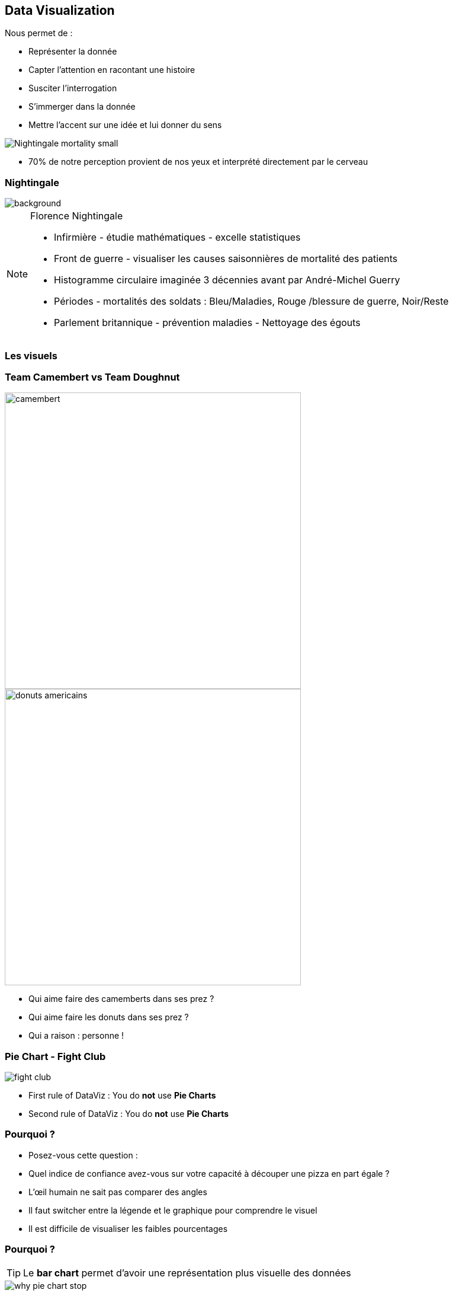 [.columns.is-vcentered]
== Data Visualization

[.column.has-text-left]
--
[%step]
.Nous permet de :
* Représenter la donnée
* Capter l'attention en racontant une histoire
* Susciter l'interrogation
* S'immerger dans la donnée
* Mettre l'accent sur une idée et lui donner du sens
--

[.column]
--
[%step]
image::Nightingale-mortality-small.jpg[]
--

[.notes]
--
* 70% de notre perception provient de nos yeux et interprété directement par le cerveau
--
//https://fr.wikipedia.org/wiki/Florence_Nightingale

[%notitle]
=== Nightingale

image::Nightingale-mortality.jpg[background, size=fill]

[NOTE.speaker]
--
.Florence Nightingale
* Infirmière - étudie mathématiques - excelle statistiques
* Front de guerre - visualiser les causes saisonnières de mortalité des patients
* Histogramme circulaire imaginée 3 décennies avant par André-Michel Guerry
* Périodes - mortalités des soldats : Bleu/Maladies, Rouge /blessure de guerre, Noir/Reste
* Parlement britannique - prévention maladies - Nettoyage des égouts
--

=== Les visuels

[.columns.is-vcentered]
=== Team Camembert vs Team Doughnut

[.column]
--
image::camembert.jpeg[width=500]
--

[.column]
--
image::donuts_americains.jpg[width=500]
--

[.notes]
--
* Qui aime faire des camemberts dans ses prez ?
* Qui aime faire les donuts dans ses prez ?
* Qui a raison : personne !
--

[%notitle]
[.columns.is-vcentered]
=== Pie Chart - Fight Club

[.column]
--
image::fight_club.jpg[]
--

[.column]
--
[%step]
* First rule of DataViz : You do *not* use *Pie Charts*
* Second rule of DataViz : You do *not* use *Pie Charts*
--

=== Pourquoi ?

[.notes]
--
* Posez-vous cette question :
* Quel indice de confiance avez-vous sur votre capacité à découper une pizza en part égale ?
--

* L'œil humain ne sait pas comparer des angles
* Il faut switcher entre la légende et le graphique pour comprendre le visuel
* Il est difficile de visualiser les faibles pourcentages

[%notitle]
=== Pourquoi ?

TIP: Le *bar chart* permet d'avoir une représentation plus visuelle des données

image::why_pie_chart_stop.jpg[]

[%notitle]
=== Pourquoi ?

[.notes]
--
Ne rigolez pas, ça arrive le + de 100%
--

--
.Si vous devez briser les 2 premières règles :
[%step]
* S'assurer que le total fasse 100%...

* Peu de catégories
* On démarre à midi et on tourne dans le sens des aiguilles d'une montre
* Trier de la plus grande à la plus petite valeur
* Avoir le label lié à la part
* Pas de 3D !
--

[.columns.is-vcentered]
=== Variétés de visuels

[.notes]
--
* Chaque visuel correspond à un besoin spécifique
--

[.column]
--
image::chart_1.png[width=250]
--
[.column]
--
image::chart_2.png[width=250]
--
[.column]
--
image::chart_3.png[width=250]
--

[%notitle]
[.columns.is-vcentered]
=== Box Plot

[.notes]
--
Visualiser la distribution des données, utilisé notamment en Data Science pour visualiser les outliers, les extrêmes
--

[.column]
--
*Box Plot*
--
[.column]
--
image::box_plot.png[width=500]
--

[%notitle]
[.columns.is-vcentered]
=== Scatter Plot

[.notes]
--
Visualiser un axe d'analyse par rapports à 2 indicateurs en abscisses/ordonnées + un troisième correspondant à la taille du cercle
--

[.column]
--
*Scatter Plot*
--
[.column]
--
image::scatter_plot.png[width=500]
--

[%notitle]
[.columns.is-vcentered]
=== Slopegraph

[.notes]
--
Comparer des données notamment par un système de rang le plus souvent entre 2 périodes de données
--

[.column]
--
*Slopegraph*
--
[.column]
--
image::slopegraph.png[width=500]
--

=== Principes de base

[.notes]
--
* minimiser le ink-ratio : ce qu'on a besoin de ce qui est superflue (ligne, trait, tout élément perturbant le message)
* notamment via la gestion des labels, des axes et du format
* Attention à ne pas aller trop loin. Trop simplifier peut impacter la compréhension
* Par exemple, une valeur négative en rouge
--

[%step]
* *Clarté* : Le message est identifiable. Pas de perturbation.
* *Propreté* : Le message est analysable.
* *Concision* : Le message a été simplifié pour être compréhensible.
* *Captivant* : Le message a du sens. Mettre en évidence la partie la plus importante.

=== Questions à se poser

TIP: Être critique sur la donnée et les besoins métiers

[%step]
* Que cherche-t-on à démontrer ?
* Comment cela se calcule ?
* À qui est destinée la réponse ?

=== Ce que j'ai à disposition

[.notes]
--
* Quelle représentation sert au mieux le message que je souhaite faire passer ?
** Palette de couleur (inclusive), Contraste, Points remarquables
** échelle compréhensible par l'audience
** permet de contextualiser et de parfois poser la question auquel le visuel répond
** Tailles, Symbole
** Mettre des données de références pour savoir si la donnée est celle attendue et l'intervalle jusqu'au seuil/objectif
--

* *Couleurs*
* *Formes*
* *Orientation*
* *Ordre* et *Position*
* *Respect d'une grille*
* *Titres*
* *Labels*
* *Éléments comparatifs*

=== Tableaux de bord

* Les différents messages (visuels) permettent de raconter une histoire
** Constatation(s) : Décrire les faits
** Analyse(s) : Montrer les problématiques
** Actions(s) : Mettre en évidences des actions possibles
* Représentation sur un seul écran
* Se doit d'évoluer en fonction des constatations et des analyses

[%notitle]
=== Tableaux de bord - Accompagnement

* Peut s'accompagner :
** De page(s) d'analyse dynamique permettant de manipuler les données (filtre, drill...)
** De page(s) de rapport avec les données au niveau le plus fin pour de l'exploratoire

=== Pièges de la donnée

[.notes]
--
* Excel : Le coup le plus rusé de Microsoft a été de faire croire qu'on peut faire de la dataviz dans Excel
* On démontre ce que l'on veut démontrer
* Formulaire non rempli jusqu'au bout
* meme graphique qui represente la meme chose
--

* Nombreuses histoires se révèlent fausses
* Quelques conseils :
** Ne jamais se limiter aux données que l'on possède
** Ne jamais s'arrêter sur un visuel qui confirme une intuition
** Ne jamais exclure des données incomplètes qui auraient du sens
** Ne jamais croire qu'une corrélation implique une causalité

=== Business Intelligence

* Données
* Outils de Data Visualization
* Intelligence humaine qui la comprend et l'interprète - Besoin d'interlocuteur métier

[.columns.is-vcentered]
=== Exemple d'outils de Data Visualization

[.notes]
--
* Galaxie d'outils
* J'ai décidé de vous parler d'un outil moins visible sur le marché
--

[.column.has-text-left]
--
.Éditeur :
* Microsoft Power BI
* Qlik
* Tableau
* SAP Business Objects
* IBM Cognos
--

[.column.has-text-left]
--
.Opensource :
* Google Looker Studio
// (Data Studio)
* Apache Superset
* Elastic Kibana
* Grafana
* Metabase
--